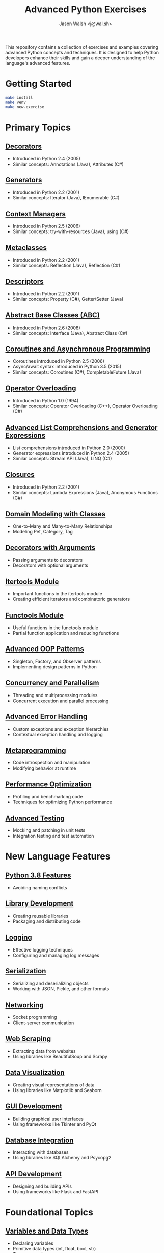 #+TITLE: Advanced Python Exercises
#+AUTHOR: Jason Walsh <j@wal.sh>

This repository contains a collection of exercises and examples covering advanced Python concepts and techniques. It is designed to help Python developers enhance their skills and gain a deeper understanding of the language's advanced features.

* Getting Started

#+begin_src sh
make install 
make venv
make new-exercise
#+end_src

* Primary Topics
** [[file:decorators.py][Decorators]]
   - Introduced in Python 2.4 (2005)
   - Similar concepts: Annotations (Java), Attributes (C#)

** [[file:generators.py][Generators]]
   - Introduced in Python 2.2 (2001)
   - Similar concepts: Iterator (Java), IEnumerable (C#)

** [[file:context_managers.py][Context Managers]]
   - Introduced in Python 2.5 (2006)
   - Similar concepts: try-with-resources (Java), using (C#)

** [[file:metaclasses.py][Metaclasses]]
   - Introduced in Python 2.2 (2001)
   - Similar concepts: Reflection (Java), Reflection (C#)

** [[file:descriptors.py][Descriptors]]
   - Introduced in Python 2.2 (2001)
   - Similar concepts: Property (C#), Getter/Setter (Java)

** [[file:abstract_base_classes.py][Abstract Base Classes (ABC)]]
   - Introduced in Python 2.6 (2008)
   - Similar concepts: Interface (Java), Abstract Class (C#)

** [[file:coroutines_async.py][Coroutines and Asynchronous Programming]]
   - Coroutines introduced in Python 2.5 (2006)
   - Async/await syntax introduced in Python 3.5 (2015)
   - Similar concepts: Coroutines (C#), CompletableFuture (Java)

** [[file:operator_overloading.py][Operator Overloading]]
   - Introduced in Python 1.0 (1994)
   - Similar concepts: Operator Overloading (C++), Operator Overloading (C#)

** [[file:advanced_comprehensions.py][Advanced List Comprehensions and Generator Expressions]]
   - List comprehensions introduced in Python 2.0 (2000)
   - Generator expressions introduced in Python 2.4 (2005)
   - Similar concepts: Stream API (Java), LINQ (C#)

** [[file:closures.py][Closures]]
   - Introduced in Python 2.2 (2001)
   - Similar concepts: Lambda Expressions (Java), Anonymous Functions (C#)

** [[file:domain_modeling.py][Domain Modeling with Classes]]
   - One-to-Many and Many-to-Many Relationships
   - Modeling Pet, Category, Tag

** [[file:decorators_with_arguments.py][Decorators with Arguments]]
   - Passing arguments to decorators
   - Decorators with optional arguments

** [[file:itertools_module.py][Itertools Module]]
   - Important functions in the itertools module
   - Creating efficient iterators and combinatoric generators

** [[file:functools_module.py][Functools Module]]
   - Useful functions in the functools module
   - Partial function application and reducing functions

** [[file:advanced_oop_patterns.py][Advanced OOP Patterns]]
   - Singleton, Factory, and Observer patterns
   - Implementing design patterns in Python

** [[file:concurrency_and_parallelism.py][Concurrency and Parallelism]]
   - Threading and multiprocessing modules
   - Concurrent execution and parallel processing

** [[file:advanced_error_handling.py][Advanced Error Handling]]
   - Custom exceptions and exception hierarchies
   - Contextual exception handling and logging

** [[file:metaprogramming.py][Metaprogramming]]
   - Code introspection and manipulation
   - Modifying behavior at runtime

** [[file:performance_optimization.py][Performance Optimization]]
   - Profiling and benchmarking code
   - Techniques for optimizing Python performance

** [[file:advanced_testing.py][Advanced Testing]]
   - Mocking and patching in unit tests
   - Integration testing and test automation

* New Language Features

** [[file:python_3_8_features.py][Python 3.8 Features]]
  - Avoiding naming conflicts

** [[file:library_development.py][Library Development]]
   - Creating reusable libraries
   - Packaging and distributing code

** [[file:logging.py][Logging]]
   - Effective logging techniques
   - Configuring and managing log messages

** [[file:serialization.py][Serialization]]
   - Serializing and deserializing objects
   - Working with JSON, Pickle, and other formats

** [[file:networking.py][Networking]]
   - Socket programming
   - Client-server communication

** [[file:web_scraping.py][Web Scraping]]
   - Extracting data from websites
   - Using libraries like BeautifulSoup and Scrapy

** [[file:data_visualization.py][Data Visualization]]
   - Creating visual representations of data
   - Using libraries like Matplotlib and Seaborn

** [[file:gui_development.py][GUI Development]]
   - Building graphical user interfaces
   - Using frameworks like Tkinter and PyQt

** [[file:database_integration.py][Database Integration]]
   - Interacting with databases
   - Using libraries like SQLAlchemy and Psycopg2

** [[file:api_development.py][API Development]]
   - Designing and building APIs
   - Using frameworks like Flask and FastAPI

* Foundational Topics

** [[file:variables_and_data_types.py][Variables and Data Types]]
   - Declaring variables
   - Primitive data types (int, float, bool, str)
   - Type conversion

** [[file:control_flow.py][Control Flow]]
   - if-else statements
   - for and while loops
   - break, continue, and pass statements

** [[file:functions.py][Functions]]
   - Defining and calling functions
   - Parameters and arguments
   - Return values

** [[file:lists_and_tuples.py][Lists and Tuples]]
   - Creating and manipulating lists
   - Accessing elements
   - List methods and functions
   - Tuples and immutability

** [[file:dictionaries_and_sets.py][Dictionaries and Sets]]
   - Creating and working with dictionaries
   - Accessing and modifying key-value pairs
   - Sets and set operations

** [[file:strings.py][Strings]]
   - String manipulation
   - Formatting strings
   - Common string methods

** [[file:file_handling.py][File Handling]]
   - Reading from and writing to files
   - File modes and permissions
   - Context managers for file handling

** [[file:modules_and_packages.py][Modules and Packages]]
   - Importing modules
   - Creating and using packages
   - Namespace and scope

** [[file:exception_handling.py][Exception Handling]]
   - Handling exceptions with try-except
   - Raising exceptions
   - Custom exception classes

** [[file:object_oriented_programming.py][Object-Oriented Programming (OOP)]]
   - Classes and objects
   - Inheritance and polymorphism
   - Encapsulation and data hiding

* Instructions

For each topic, complete the exercise in the corresponding Python file.
The exercises are designed to help you practice and understand the
advanced Python language features.

* Resources

** Official Documentation
   - [[https://docs.python.org/][Python Documentation]]
   - [[https://docs.python.org/3/tutorial/index.html][Python Tutorial]]
   - [[https://docs.python.org/3/library/index.html][Python Standard Library]]
   - [[https://docs.python.org/3/reference/index.html][Python Language Reference]]

** Books
   - [[https://realpython.com/products/fluent-python/][Fluent Python]] by Luciano Ramalho
   - [[https://realpython.com/products/python-workout/][Python Workout]] by Reuven M. Lerner
   - [[https://realpython.com/products/practices-of-the-python-pro/][Practices of the Python Pro]] by Dane Hillard
   - [[https://www.oreilly.com/library/view/effective-python-90/9780134854717/][Effective Python: 90 Specific Ways to Write Better Python]] by Brett Slatkin
   - [[https://www.oreilly.com/library/view/python-cookbook-3rd/9781449357337/][Python Cookbook]] by David Beazley and Brian K. Jones
   - [[https://www.oreilly.com/library/view/python-tricks-a/9781775093305/][Python Tricks: A Buffet of Awesome Python Features]] by Dan Bader

** Online Tutorials and Courses
   - [[https://realpython.com/][Real Python]]
   - [[https://www.learnpython.org/][Learn Python]]
   - [[https://www.codecademy.com/learn/learn-python][Codecademy: Learn Python]]
   - [[https://www.coursera.org/specializations/python][Coursera: Python for Everybody Specialization]]
   - [[https://www.edx.org/course/introduction-to-python-absolute-beginner][edX: Introduction to Python - Absolute Beginner]]
   - [[https://www.udemy.com/course/complete-python-bootcamp/][Udemy: Complete Python Bootcamp]]
   - [[https://wizardforcel.gitbooks.io/sicp-in-python/content/][SICP in Python]]

** Blogs and Articles
   - [[https://realpython.com/tutorials/advanced/][Real Python: Advanced Tutorials]]
   - [[https://www.pythonforbeginners.com/][Python for Beginners]]
   - [[https://www.fullstackpython.com/][Full Stack Python]]
   - [[https://www.geeksforgeeks.org/python-programming-language/][GeeksforGeeks: Python Programming Language]]
   - [[https://www.programiz.com/python-programming][Programiz: Python Programming]]

** Communities and Forums
   - [[https://stackoverflow.com/questions/tagged/python][Stack Overflow: Python Questions]]
   - [[https://www.reddit.com/r/Python/][Reddit: Python Subreddit]]
   - [[https://www.reddit.com/r/learnpython/][Reddit: Learn Python Subreddit]]
   - [[https://python-forum.io/][Python Forum]]
   - [[https://www.python.org/community/][Python.org Community]]

** Podcasts
   - [[https://realpython.com/podcasts/rpp/][Real Python Podcast]]
   - [[https://talkpython.fm/][Talk Python To Me]]
   - [[https://pythonbytes.fm/][Python Bytes]]
   - [[https://www.pythonpodcast.com/][Podcast.__init__]]

** YouTube Channels
   - [[https://www.youtube.com/channel/UCCezIgC97PvUuR4_gbFUs5g][Corey Schafer]]
   - [[https://www.youtube.com/channel/UC-QDfvrRIDB6F0bIO4I4HkQ][Real Python]]
   - [[https://www.youtube.com/channel/UCWv7vMbMWH4-V0ZXdmDpPBA][Programming with Mosh]]
   - [[https://www.youtube.com/channel/UCfv8cds8AfIM3UZtAWOz6Gg][Sentdex]]
   - [[https://www.youtube.com/channel/UCu8xYGLic-dmiKlsLVdyQXg][Tech With Tim]]

- Python Documentation: https://docs.python.org/
- Real Python: https://realpython.com/
